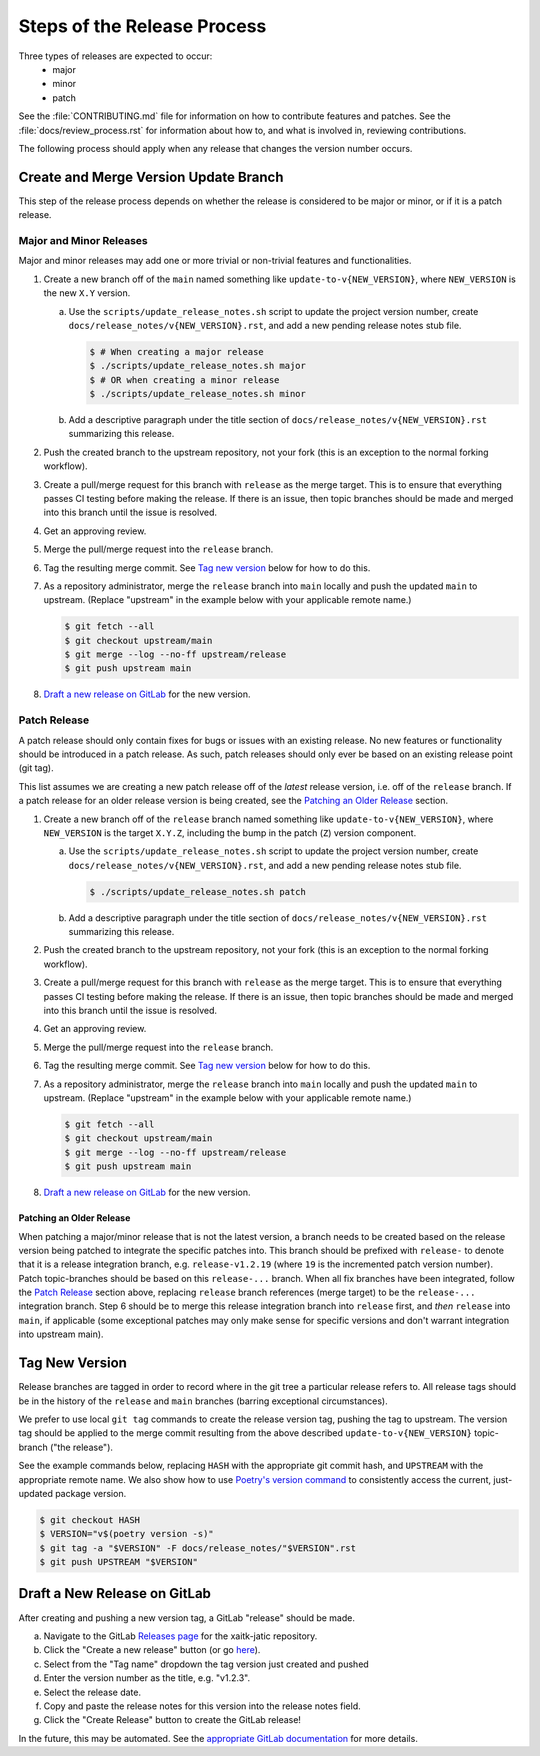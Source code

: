 Steps of the Release Process
============================
Three types of releases are expected to occur:
  - major
  - minor
  - patch

See the :file:`CONTRIBUTING.md` file for information on how to contribute features
and patches.
See the :file:`docs/review_process.rst` for information about how to, and what
is involved in, reviewing contributions.

The following process should apply when any release that changes the version
number occurs.

Create and Merge Version Update Branch
--------------------------------------

This step of the release process depends on whether the release is considered to be major or
minor, or
if it is a patch release.

Major and Minor Releases
^^^^^^^^^^^^^^^^^^^^^^^^
Major and minor releases may add one or more trivial or non-trivial features
and functionalities.

1. Create a new branch off of the ``main`` named something like
   ``update-to-v{NEW_VERSION}``, where ``NEW_VERSION`` is the new ``X.Y``
   version.

   a. Use the ``scripts/update_release_notes.sh`` script to update the project
      version number, create ``docs/release_notes/v{NEW_VERSION}.rst``, and add
      a new pending release notes stub file.

      .. code-block:: bash

         $ # When creating a major release
         $ ./scripts/update_release_notes.sh major
         $ # OR when creating a minor release
         $ ./scripts/update_release_notes.sh minor

   b. Add a descriptive paragraph under the title section of
      ``docs/release_notes/v{NEW_VERSION}.rst`` summarizing this release.

2. Push the created branch to the upstream repository, not your fork (this is
   an exception to the normal forking workflow).

3. Create a pull/merge request for this branch with ``release`` as the merge
   target. This is to ensure that everything passes CI testing before making
   the release. If there is an issue, then topic branches should be made and
   merged into this branch until the issue is resolved.

4. Get an approving review.

5. Merge the pull/merge request into the ``release`` branch.

6. Tag the resulting merge commit.
   See `Tag new version`_ below for how to do this.

7. As a repository administrator, merge the ``release`` branch into ``main``
   locally and push the updated ``main`` to upstream. (Replace "upstream"
   in the example below with your applicable remote name.)

   .. code-block:: bash

      $ git fetch --all
      $ git checkout upstream/main
      $ git merge --log --no-ff upstream/release
      $ git push upstream main

8. `Draft a new release on GitLab`_ for the new version.

Patch Release
^^^^^^^^^^^^^
A patch release should only contain fixes for bugs or issues with an existing
release.
No new features or functionality should be introduced in a patch release.
As such, patch releases should only ever be based on an existing release point
(git tag).

This list assumes we are creating a new patch release off of the *latest*
release version, i.e. off of the ``release`` branch.
If a patch release for an older release version is being created, see the
`Patching an Older Release`_ section.

1. Create a new branch off of the ``release`` branch named something like
   ``update-to-v{NEW_VERSION}``, where ``NEW_VERSION`` is the target ``X.Y.Z``,
   including the bump in the patch (``Z``) version component.

   a. Use the ``scripts/update_release_notes.sh`` script to update the project
      version number, create ``docs/release_notes/v{NEW_VERSION}.rst``, and add
      a new pending release notes stub file.

      .. code-block:: bash

         $ ./scripts/update_release_notes.sh patch

   b. Add a descriptive paragraph under the title section of
      ``docs/release_notes/v{NEW_VERSION}.rst`` summarizing this release.

2. Push the created branch to the upstream repository, not your fork (this is
   an exception to the normal forking workflow).

3. Create a pull/merge request for this branch with ``release`` as the merge
   target. This is to ensure that everything passes CI testing before making
   the release. If there is an issue, then topic branches should be made and
   merged into this branch until the issue is resolved.

4. Get an approving review.

5. Merge the pull/merge request into the ``release`` branch.

6. Tag the resulting merge commit.
   See `Tag new version`_ below for how to do this.

7. As a repository administrator, merge the ``release`` branch into ``main``
   locally and push the updated ``main`` to upstream. (Replace "upstream"
   in the example below with your applicable remote name.)

   .. code-block:: bash

      $ git fetch --all
      $ git checkout upstream/main
      $ git merge --log --no-ff upstream/release
      $ git push upstream main

8. `Draft a new release on GitLab`_ for the new version.

Patching an Older Release
"""""""""""""""""""""""""
When patching a major/minor release that is not the latest version, a branch
needs to be created based on the release version being patched to integrate the
specific patches into.
This branch should be prefixed with ``release-`` to denote that it is a release
integration branch, e.g. ``release-v1.2.19`` (where ``19`` is the incremented
patch version number).
Patch topic-branches should be based on this ``release-...`` branch.
When all fix branches have been integrated, follow the `Patch Release`_ section
above, replacing ``release`` branch references (merge target) to be the
``release-...`` integration branch.
Step 6 should be to merge this release integration branch into ``release``
first, and *then* ``release`` into ``main``, if applicable (some exceptional
patches may only make sense for specific versions and don't warrant integration
into upstream main).

Tag New Version
---------------
Release branches are tagged in order to record where in the git tree a
particular release refers to.
All release tags should be in the history of the ``release`` and ``main``
branches (barring exceptional circumstances).

We prefer to use local ``git tag`` commands to create the release version
tag, pushing the tag to upstream.
The version tag should be applied to the merge commit resulting from the
above described ``update-to-v{NEW_VERSION}`` topic-branch ("the release").

See the example commands below, replacing ``HASH`` with the appropriate git
commit hash, and ``UPSTREAM`` with the appropriate remote name.
We also show how to use `Poetry's version command`_ to consistently access the
current, just-updated package version.

.. code-block:: bash

   $ git checkout HASH
   $ VERSION="v$(poetry version -s)"
   $ git tag -a "$VERSION" -F docs/release_notes/"$VERSION".rst
   $ git push UPSTREAM "$VERSION"

Draft a New Release on GitLab
-----------------------------
After creating and pushing a new version tag, a GitLab "release" should be
made.

a. Navigate to the GitLab `Releases page`_ for the xaitk-jatic repository.

b. Click the "Create a new release" button (or go `here
   <gitlab-new-release-page_>`_).

c. Select from the "Tag name" dropdown the tag version just created and
   pushed

d. Enter the version number as the title, e.g. "v1.2.3".

e. Select the release date.

f. Copy and paste the release notes for this version into the release notes
   field.

g. Click the "Create Release" button to create the GitLab release!

In the future, this may be automated.
See the `appropriate GitLab documentation <gitlab-release-using-cicd_>`_ for
more details.


.. _Poetry's version command: https://python-poetry.org/docs/cli/#version
.. _Releases page: https://gitlab.jatic.net/jatic/kitware/xaitk-jatic/-/releases
.. _gitlab-new-release-page: https://gitlab.jatic.net/jatic/kitware/xaitk-jatic/-/releases/new
.. _gitlab-release-using-cicd: https://docs.gitlab.com/ee/user/project/releases/#creating-a-release-by-using-a-cicd-job
